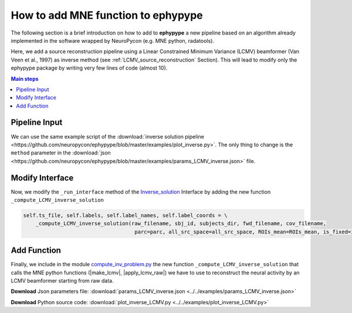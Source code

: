 .. _lcmv:

   
How to add MNE function to ephypype
===================================

The following section is a brief introduction on how to add to **ephypype** a new pipeline based on an algorithm already implemented in the software wrapped by NeuroPycon (e.g. MNE python, radatools).

Here, we add a source reconstruction pipeline using a Linear Constrained Minimum Variance (LCMV) beamformer (Van Veen et al., 1997) as inverse method (see :ref:`LCMV_source_reconstruction` Section).
This will lead to modify only the ephypype package by writing very few lines of code (almost 10).


.. comments
    Main steps
    ----------

    * **Pipeline Input**: allow as input a new inverse method
    * **Interface**: modify the run function
    * **Function**: create a new function

.. contents:: Main steps
    :local:
    :depth: 2
    

.. _pipeline:

Pipeline Input
^^^^^^^^^^^^^^

We can use the same example script of the :download:`inverse solution pipeline <https://github.com/neuropycon/ephypype/blob/master/examples/plot_inverse.py>`. 
The only thing to change is the ``method`` parameter in the :download:`json <https://github.com/neuropycon/ephypype/blob/master/examples/params_LCMV_inverse.json>` file. 

.. code-block:: python
  :emphasize-lines: 4
  
  {
    "spacing": "oct-6",
    "snr": 1.0,
    "method": "LCMV",
    "parcellation": "aparc",
    "noise_cov_fname": "*noise*.ds"
  }
  
.. _interface:

Modify Interface
^^^^^^^^^^^^^^^^

Now, we modify the ``_run_interface`` method of the `Inverse_solution <https://github.com/neuropycon/ephypype/blob/master/ephypype/interfaces/mne/Inverse_solution.py>`_  Interface
by adding the new function ``_compute_LCMV_inverse_solution``

.. code-block:: python  
  
    self.ts_file, self.labels, self.label_names, self.label_coords = \
        _compute_LCMV_inverse_solution(raw_filename, sbj_id, subjects_dir, fwd_filename, cov_filename,
                                        parc=parc, all_src_space=all_src_space, ROIs_mean=ROIs_mean, is_fixed=is_fixed)

                                        
.. _function:

Add Function
^^^^^^^^^^^^

Finally, we include in the module `compute_inv_problem.py <https://github.com/neuropycon/ephypype/blob/master/ephypype/compute_inv_problem.py>`_ the new function 
``_compute_LCMV_inverse_solution`` that calls the MNE python functions (|make_lcmv|, |apply_lcmv_raw|) we have to use to reconstruct the neural activity by an LCMV beamformer starting from raw data.



.. |make_lcmv| raw:: html

   <a href="https://mne.tools/stable/generated/mne.beamformer.make_lcmv.html?highlight=make_lcmv#mne.beamformer.make_lcmv" target="_blank">make_lcmv</a>

.. |apply_lcmv_raw| raw:: html

   <a href="https://mne.tools/stable/generated/mne.beamformer.apply_lcmv_raw.html?highlight=apply_lcmv_raw#mne.beamformer.apply_lcmv_raw" target="_blank">apply_lcmv_raw</a>


.. code-block:: python
   :emphasize-lines: 56, 57, 58, 59

    def _compute_LCMV_inverse_solution(raw_filename, sbj_id, subjects_dir, fwd_filename, cov_fname, parc='aparc',
                                    all_src_space=False, ROIs_mean=True, is_fixed=False):
        """
        Compute the inverse solution on raw data by LCMV and return the average
        time series computed in the N_r regions of the source space defined by
        the specified cortical parcellation

        Inputs
            raw_filename : str
                filename of the raw data
            sbj_id : str
                subject name
            subjects_dir : str
                Freesurfer directory
            fwd_filename : str
                filename of the forward operator
            cov_filename : str
                filename of the noise covariance matrix
            parc: str
                the parcellation defining the ROIs atlas in the source space
            all_src_space: bool
                if True we compute the inverse for all points of the s0urce space
            ROIs_mean: bool
                if True we compute the mean of estimated time series on ROIs


        Outputs
            ts_file : str
                filename of the file where are saved the estimated time series
            labels_file : str
                filename of the file where are saved the ROIs of the parcellation
            label_names_file : str
                filename of the file where are saved the name of the ROIs of the
                parcellation
            label_coords_file : str
                filename of the file where are saved the coordinates of the
                centroid of the ROIs of the parcellation

        """
        print(('\n*** READ raw filename %s ***\n' % raw_filename))
        raw = read_raw_fif(raw_filename, preload=True)

        subj_path, basename, ext = split_f(raw_filename)

        print(('\n*** READ noise covariance %s ***\n' % cov_fname))
        noise_cov = mne.read_cov(cov_fname)

        print(('\n*** READ FWD SOL %s ***\n' % fwd_filename))
        forward = mne.read_forward_solution(fwd_filename)
        forward = mne.convert_forward_solution(forward, surf_ori=True)

        # compute data covariance matrix
        picks = pick_types(raw.info, meg=True, ref_meg=False, exclude='bads')
        data_cov = mne.compute_raw_covariance(raw, picks=picks)

        # compute LCMV filters
        filters = make_lcmv(raw.info, forward, data_cov, reg=0.05, noise_cov=noise_cov, pick_ori='normal', weight_norm='nai', depth=0.8)
        # apply spatial filter
        stc = apply_lcmv_raw(raw, filters, max_ori_out='signed')

        ts_file, label_ts, labels_file, label_names_file, label_coords_file = \
            _process_stc(stc, basename, sbj_id, subjects_dir, parc, forward, False, is_fixed, all_src_space=False, ROIs_mean=True)

        return ts_file, labels_file, label_names_file, label_coords_file

      
**Download** Json parameters file: :download:`params_LCMV_inverse.json <../../examples/params_LCMV_inverse.json>`

**Download** Python source code: :download:`plot_inverse_LCMV.py <../../examples/plot_inverse_LCMV.py>`



